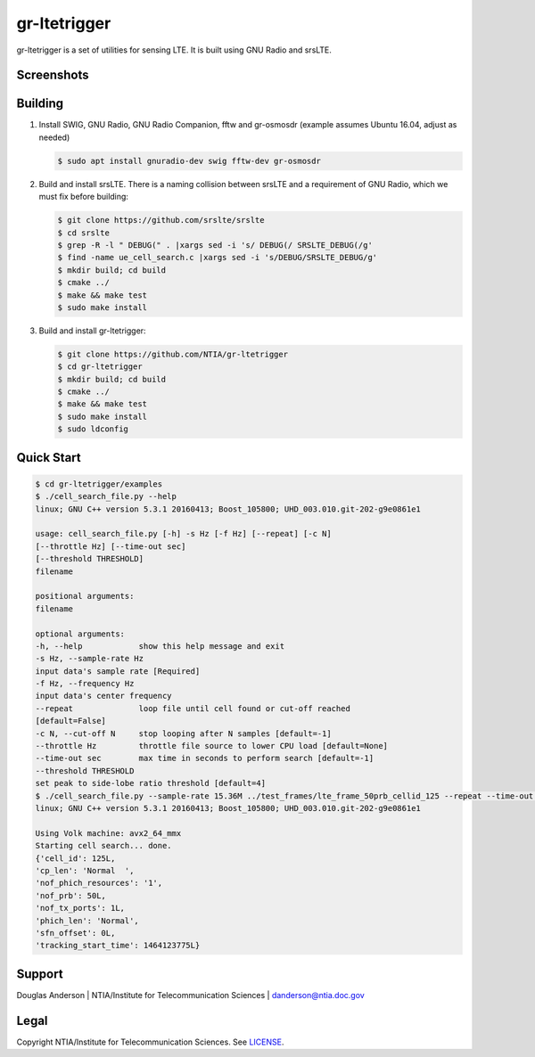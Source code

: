 gr-ltetrigger
=============

gr-ltetrigger is a set of utilities for sensing LTE. It is built using GNU
Radio and srsLTE.

Screenshots
-----------

.. image:: docs/gr_ltetrigger_rtlsdr_demo.png
   :alt:   GRC example showing LTE downlink parameters using RTL-SDR
   :align: center

.. image:: docs/gr_ltetrigger_snr_demo.png
   :alt:   GRC example showing cell detection algorithm performance by SNR
   :align: center


Building
--------

#. Install SWIG, GNU Radio, GNU Radio Companion, fftw and gr-osmosdr (example assumes Ubuntu 16.04, adjust as needed)

   .. code:: bash

             $ sudo apt install gnuradio-dev swig fftw-dev gr-osmosdr

#. Build and install srsLTE. There is a naming collision between srsLTE
   and a requirement of GNU Radio, which we must fix before building:

   .. code:: bash

             $ git clone https://github.com/srslte/srslte
             $ cd srslte
             $ grep -R -l " DEBUG(" . |xargs sed -i 's/ DEBUG(/ SRSLTE_DEBUG(/g'
             $ find -name ue_cell_search.c |xargs sed -i 's/DEBUG/SRSLTE_DEBUG/g'
             $ mkdir build; cd build
             $ cmake ../
             $ make && make test
             $ sudo make install

#. Build and install gr-ltetrigger:

   .. code:: bash

             $ git clone https://github.com/NTIA/gr-ltetrigger
             $ cd gr-ltetrigger
             $ mkdir build; cd build
             $ cmake ../
             $ make && make test
             $ sudo make install
             $ sudo ldconfig

Quick Start
-----------

.. code:: bash

          $ cd gr-ltetrigger/examples
          $ ./cell_search_file.py --help
          linux; GNU C++ version 5.3.1 20160413; Boost_105800; UHD_003.010.git-202-g9e0861e1

          usage: cell_search_file.py [-h] -s Hz [-f Hz] [--repeat] [-c N]
          [--throttle Hz] [--time-out sec]
          [--threshold THRESHOLD]
          filename

          positional arguments:
          filename

          optional arguments:
          -h, --help            show this help message and exit
          -s Hz, --sample-rate Hz
          input data's sample rate [Required]
          -f Hz, --frequency Hz
          input data's center frequency
          --repeat              loop file until cell found or cut-off reached
          [default=False]
          -c N, --cut-off N     stop looping after N samples [default=-1]
          --throttle Hz         throttle file source to lower CPU load [default=None]
          --time-out sec        max time in seconds to perform search [default=-1]
          --threshold THRESHOLD
          set peak to side-lobe ratio threshold [default=4]
          $ ./cell_search_file.py --sample-rate 15.36M ../test_frames/lte_frame_50prb_cellid_125 --repeat --time-out 1
          linux; GNU C++ version 5.3.1 20160413; Boost_105800; UHD_003.010.git-202-g9e0861e1

          Using Volk machine: avx2_64_mmx
          Starting cell search... done.
          {'cell_id': 125L,
          'cp_len': 'Normal  ',
          'nof_phich_resources': '1',
          'nof_prb': 50L,
          'nof_tx_ports': 1L,
          'phich_len': 'Normal',
          'sfn_offset': 0L,
          'tracking_start_time': 1464123775L}

Support
-------
Douglas Anderson | NTIA/Institute for Telecommunication Sciences | danderson@ntia.doc.gov

Legal
-----
Copyright NTIA/Institute for Telecommunication Sciences. See `LICENSE`_.

.. _LICENSE: LICENSE.txt
